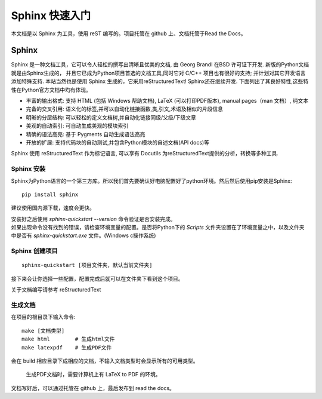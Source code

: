 Sphinx 快速入门
================================

本文档是以 Sphinx 为工具，使用 reST 编写的。项目托管在 github 上、文档托管于Read the Docs。

Sphinx
################
Sphinx 是一种文档工具，它可以令人轻松的撰写出清晰且优美的文档, 由 Georg Brandl 在BSD 许可证下开发. 新版的Python文档就是由Sphinx生成的， 并且它已成为Python项目首选的文档工具,同时它对 C/C++ 项目也有很好的支持; 并计划对其它开发语言添加特殊支持. 本站当然也是使用 Sphinx 生成的，它采用reStructuredText! Sphinx还在继续开发. 下面列出了其良好特性,这些特性在Python官方文档中均有体现。

* 丰富的输出格式: 支持 HTML (包括 Windows 帮助文档), LaTeX (可以打印PDF版本), manual pages（man 文档）, 纯文本
* 完备的交叉引用: 语义化的标签,并可以自动化链接函数,类,引文,术语及相似的片段信息
* 明晰的分层结构: 可以轻松的定义文档树,并自动化链接同级/父级/下级文章
* 美观的自动索引: 可自动生成美观的模块索引
* 精确的语法高亮: 基于 Pygments 自动生成语法高亮
* 开放的扩展: 支持代码块的自动测试,并包含Python模块的自述文档(API docs)等

Sphinx 使用 reStructuredText 作为标记语言, 可以享有 Docutils 为reStructuredText提供的分析，转换等多种工具.

Sphinx 安装
++++++++++++++++
Sphinx为Python语言的一个第三方库。所以我们首先要确认好电脑配置好了python环境。然后然后使用pip安装是Sphinx::

    pip install sphinx

建议使用国内源下载，速度会更快。

| 安装好之后使用 `sphinx-quickstart --version` 命令验证是否安装完成。
| 如果出现命令没有找到的错误，请检查环境变量的配置。是否将Python下的 `Scripts` 文件夹设置在了环境变量之中，以及文件夹中是否有 `sphinx-quickstart.exe` 文件。(Windows c操作系统)

Sphinx 创建项目
++++++++++++++++
::

    sphinx-quickstart [项目文件夹，默认当前文件夹]

接下来会让你选择一些配置，配置完成后就可以在文件夹下看到这个项目。

关于文档编写请参考 reStructuredText

生成文档
++++++++++++++++

在项目的根目录下输入命令::
    
    make [文档类型]
    make html        # 生成html文件
    make latexpdf    # 生成PDF文件

会在 build 相应目录下成相应的文档，不输入文档类型时会显示所有的可用类型。

    生成PDF文档时，需要计算机上有 LaTeX to PDF 的环境。

文档写好后，可以通过托管在 github 上，最后发布到 read the docs。
